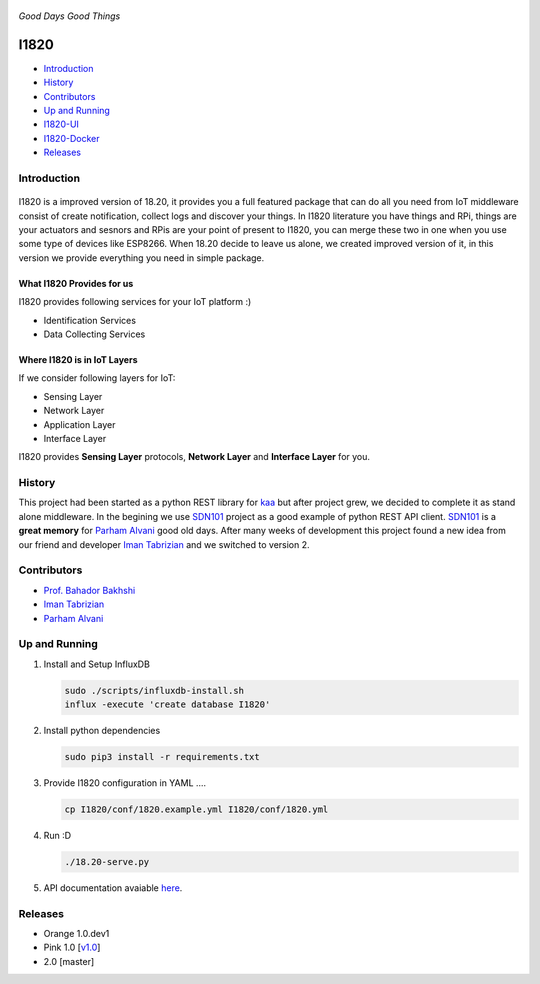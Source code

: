 .. figure:: http://aolab.github.io/I1820/logo/I1820-Logo.jpg
   :alt: I1820 Logo
   :align: center

*Good Days Good Things*

.. image:: https://img.shields.io/docker/automated/jrottenberg/ffmpeg.svg?maxAge=2592000
.. image:: https://img.shields.io/docker/pulls/aolab/i1820.svg

I1820 
==============================================================================
- `Introduction`_
- `History`_
- `Contributors`_
- `Up and Running`_
- `I1820-UI <https://github.com/AoLab/I1820/blob/master/I1820-UI/README.md>`_
- `I1820-Docker <https://github.com/AoLab/I1820/blob/master/I1820-Docker/README.md>`_
- `Releases`_

Introduction
------------------------------------------------------------------------------


.. figure:: http://aolab.github.io/documentation/architecture/I1820.jpg
   :alt: I1820 in AoLab IoT Architecture
   :align: center

I1820 is a improved version of 18.20, it provides you a full featured package
that can do all you need from IoT middleware consist of create notification,
collect logs and discover your things.
In I1820 literature you have things and RPi, things are your actuators and
sesnors and RPis are your point of present to I1820, you can merge these
two in one when you use some type of devices like ESP8266.
When 18.20 decide to leave us alone, we created improved version of it,
in this version we provide everything you need in simple package.

What I1820 Provides for us
^^^^^^^^^^^^^^^^^^^^^^^^^^^^^^^^^^^^^^^^^^^^^^^^^^^^^^^^^^^^^^^^^^^^^^^^^^^^^^
I1820 provides following services for your IoT platform :)

* Identification Services
* Data Collecting Services

Where I1820 is in IoT Layers
^^^^^^^^^^^^^^^^^^^^^^^^^^^^^^^^^^^^^^^^^^^^^^^^^^^^^^^^^^^^^^^^^^^^^^^^^^^^^^
If we consider following layers for IoT:

* Sensing Layer
* Network Layer
* Application Layer
* Interface Layer

I1820 provides **Sensing Layer** protocols, **Network Layer**
and **Interface Layer** for you.


History
------------------------------------------------------------------------------
This project had been started as a python REST library for `kaa`_ but after
project grew, we decided to complete it as stand alone middleware. In the
begining we use `SDN101`_ project as a good example of python REST API client.
`SDN101`_ is a **great memory** for `Parham Alvani`_ good old days.
After many weeks of development this project found a new idea from our friend
and developer `Iman Tabrizian`_ and we switched to version 2.

.. _kaa: http://kaaproject.org/
.. _SDN101: https://github.com/eljalalpour/SDN101

Contributors
------------------------------------------------------------------------------
* `Prof. Bahador Bakhshi`_
* `Iman Tabrizian`_
* `Parham Alvani`_

.. _`Parham Alvani`: http://1995parham.github.io/
.. _`Iman Tabrizian`: https://github.com/Tabrizian
.. _`Prof. Bahador Bakhshi`: http://ceit.aut.ac.ir/~bakhshis/

Up and Running
------------------------------------------------------------------------------
1. Install and Setup InfluxDB

   .. code-block:: sh

      sudo ./scripts/influxdb-install.sh
      influx -execute 'create database I1820'

2. Install python dependencies

   .. code-block:: sh

      sudo pip3 install -r requirements.txt

3. Provide I1820 configuration in YAML ....

   .. code-block:: sh

      cp I1820/conf/1820.example.yml I1820/conf/1820.yml

4. Run :D

   .. code-block:: sh

      ./18.20-serve.py

5. API documentation avaiable `here <http://aolab.github.io/I1820-Documentation>`_.

Releases
------------------------------------------------------------------------------
* Orange 1.0.dev1
* Pink 1.0 [`v1.0 <https://github.com/AoLab/I1820/tree/v1.0>`_]
* 2.0 [master]
